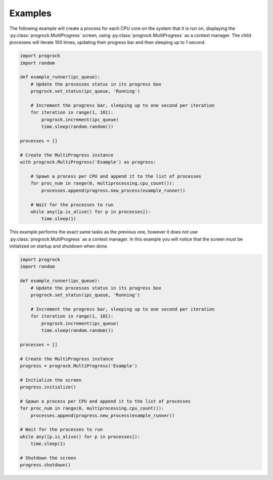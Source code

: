 Examples
========
The following example will create a process for each CPU core on the system
that it is run on, displaying the :py:class:`progrock.MultiProgress` screen,
using :py:class:`progrock.MultiProgress` as a context manager. The child
processes will iterate 100 times, updating their progress bar and then
sleeping up to 1 second.

.. code:: python

    import progrock
    import random

    def example_runner(ipc_queue):
        # Update the processes status in its progress box
        progrock.set_status(ipc_queue, 'Running')

        # Increment the progress bar, sleeping up to one second per iteration
        for iteration in range(1, 101):
            progrock.increment(ipc_queue)
            time.sleep(random.random())

    processes = []

    # Create the MultiProgress instance
    with progrock.MultiProgress('Example') as progress:

        # Spawn a process per CPU and append it to the list of processes
        for proc_num in range(0, multiprocessing.cpu_count()):
            processes.append(progress.new_process(example_runner))

        # Wait for the processes to run
        while any([p.is_alive() for p in processes]):
            time.sleep(1)

This example performs the exact same tasks as the previous one, however it does
not use :py:class:`progrock.MultiProgress` as a context manager. In this example
you will notice that the screen must be initialized on startup and shutdown
when done.

.. code:: python

    import progrock
    import random

    def example_runner(ipc_queue):
        # Update the processes status in its progress box
        progrock.set_status(ipc_queue, 'Running')

        # Increment the progress bar, sleeping up to one second per iteration
        for iteration in range(1, 101):
            progrock.increment(ipc_queue)
            time.sleep(random.random())

    processes = []

    # Create the MultiProgress instance
    progress = progrock.MultiProgress('Example')

    # Initialize the screen
    progress.initialize()

    # Spawn a process per CPU and append it to the list of processes
    for proc_num in range(0, multiprocessing.cpu_count()):
        processes.append(progress.new_process(example_runner))

    # Wait for the processes to run
    while any([p.is_alive() for p in processes]):
        time.sleep(1)

    # Shutdown the screen
    progress.shutdown()
